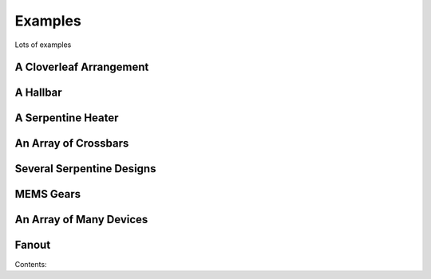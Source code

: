 ************
Examples
************

Lots of examples


A Cloverleaf Arrangement
------------------------

.. plot::

    import numpy as np
    from gdsCAD import *

    R = 50                 # outer diameter
    l = np.array((20,20))  # inner square

    angles = np.linspace(0, np.pi/2, 50)
    pts = np.vstack((np.cos(angles), np.sin(angles))).T * R
    pts = np.vstack(((0,0), pts))

    quad = core.Boundary(1, pts).translate(0.50 * l)
    
    top = core.Cell('TOP')

    for ang in [0, 90, 180, 270]:
        top.add(utils.rotate(quad, ang))
    top.add(shapes.Rectangle(1, -l, l))

    top.show()


A Hallbar
---------

.. plot::
    
    from gdsCAD import *
    from gdsCAD.shapes import Rectangle
    from gdsCAD.core import Path, Cell

    hbar = Cell('HALL_BAR')

    # Build the channel
    hbar.add(Rectangle(1, (-50, -10), (50,10)))
    hbar.add(Rectangle(2, (-50, -10), (-48, 10)))
    hbar.add(Rectangle(2, (50, -10), (48, 10)))

    # Build a pad
    pad = Cell('PAD')
    pad.add(Rectangle(1, (-5,-5), (5,5)))
    pad.add(Rectangle(2, (-2,-2), (2,2)))

    # Copy the pads
    for i in range(-2,3):
        x = -10 * i
        ys = 20 + 12 * (i%2)

        for y in (ys, -ys):
            # Add a connecting trace
            hbar.add(Path(1, ((x,y), (x,0)), width=2))
            # Add a pad
            hbar.add(pad, (x,y))

    hbar.show()    

A Serpentine Heater
-------------------

.. plot::

    import numpy as np
    from gdsCAD import *

    width = 2    # wire width
    height = 40  # device width
    spacing = 20 # spacing between windings
    N = 5        # number of windings

    heater = core.Cell('HEATER')

    unit = np.array([[0,0], [0, height], [spacing/2., height], [spacing/2., 0]])    

    pts=unit
    for i in range(1,N):
        next_unit = unit + i * np.array([spacing, 0])
        pts = np.vstack((pts, next_unit))

    pts=np.vstack(([0,-10], pts, [spacing * N, 0], [spacing * N, height+10]))

    trace=core.Path(1, pts, width=2)
    heater.add(trace)

    pad = core.Cell('PAD')
    pad.add(shapes.Rectangle(1, (-5,-5), (5,5)))
    pad.add(shapes.Rectangle(2, (-2,-2), (2,2)))

    heater.add(pad, origin= (0, -10))
    heater.add(pad, origin=(spacing * N, height+10))

    heater.show()    


An Array of Crossbars
---------------------

.. plot::

    import numpy as np
    from gdsCAD import *

    length = 50
    spacing = np.array([75, 75])

    def xbar(w1, w2):
        cell = core.Cell('XBAR')
        xstrip = shapes.Rectangle(1, (0,0), (length, w1))        
        ystrip = shapes.Rectangle(2, (0,0), (w2, length))

        N = int(length/(2*w1))
        for i in range(N):
            d = (0, i*w1*2)
            cell.add(utils.translate(xstrip, d))

        N = int(length/(2*w2))
        for i in range(N):
            d = (i*w2*2, 0)
            cell.add(utils.translate(ystrip, d))               

        return cell

    grid = core.Cell('GRID')
    w_vals = [1, 2, 3, 5]

    for (i, bottom) in enumerate(w_vals):
        for (j, top) in enumerate(w_vals):
            grid.add(xbar(bottom, top), origin = np.array([i,j])*spacing)

    grid.show()



Several Serpentine Designs
--------------------------

.. plot::

    import numpy as np
    from gdsCAD import *

    width = 2    # wire width
    height = 40  # device width
    width = 150  # device length (approx.)

    def Heater(spacing):
        heater = core.Cell('HEATER')
    
        unit = np.array([[0,0], [0, height], [spacing/2., height], [spacing/2., 0]])    

        N = int(np.floor(width/spacing))
        pts=unit
        for i in range(1,N):
            next_unit = unit + i * np.array([spacing, 0])
            pts = np.vstack((pts, next_unit))
    
        pts=np.vstack(([0,-10], pts, [spacing * N, 0], [spacing * N, height+10]))
    
        trace=core.Path(1, pts, width=2)
        heater.add(trace)
    
        pad = core.Cell('PAD')
        pad.add(shapes.Rectangle(1, (-5,-5), (5,5)))
        pad.add(shapes.Rectangle(2, (-2,-2), (2,2)))
    
        heater.add(pad, origin= (0, -10))
        heater.add(pad, origin=(spacing * N, height+10))

        return heater

    top = core.Cell('TOP')
    yPos = 0
    for sp in [5, 10, 20, 30, 50]:
        htr = Heater(sp)
        bb = htr.bounding_box
        h = bb[1,1] - bb[0,1]
        top.add(htr, (0, yPos + h ))
        yPos += h

    top.show()

MEMS Gears
-----------

.. plot::

    import numpy as np
    from gdsCAD import *


    def Gear(layer, r, N):
        """
        A crude gear.

        TODO: Make this involute
        """
        gear = core.Elements()

        d_theta = 360. / N 
        w = float(2*np.pi*r) / (2*N)

        disk = shapes.Disk(layer, (0,0), r-w/2)
        tooth = shapes.Rectangle(layer, (0, w/2), (r+w/2, -w/2))

        gear.add(disk)
        for i in range(N):
            gear.add(utils.rotate(tooth, i * d_theta))

        return gear

    top = core.Cell('TOP')

    gear1 = Gear(1, 15, 20).rotate(360./20/2)
    gear2 = Gear(2, 30, 40).translate((45,0))

    top.add(gear1)
    top.add(gear2)

    top.show()

An Array of Many Devices
------------------------

.. plot::

    from gdsCAD import *

    device = core.Cell('DEVICE')

    rect = shapes.Rectangle(1, (-200,-200), (200,200))
    tri = core.Boundary(2, [[-80,-230], [0,0], [80,-230]])    
    tri2 = utils.rotate(tri, 135).translate((20,20))
    tri.rotate(-45).translate((-20,-20))

    device.add(rect)
    device.add(tri)
    device.add(tri2)

    block = templates.Block('ARRAY', device, (7000, 5000))
    block.show()


Fanout
------

.. plot::
    
    from gdsCAD import *

    rndpad = core.Cell('RND_PAD')
    rndpad.add(shapes.Disk(1, (0,0), 20))
    rndpad.add(shapes.Disk(2, (0,0), 10))

    sqpad = core.Cell('SQ_PAD')
    sqpad.add(shapes.Rectangle(1, (-80,-80), (80,80)))
    sqpad.add(shapes.Rectangle(2, (-50,-50), (50,50)))

    fanout = core.Cell('FANOUT')

    innerpts = np.arange(-5,6) * 50
    outerpts = np.arange(-5,6) * 200

    outline = -400
    bendline1 = -100
    bendline2 = -300
    for (i, (ins, out)) in enumerate(zip(innerpts, outerpts)):
        trace = core.Cell('TRACE_%d' % i)

        pts = [[ins, 0], [ins, bendline1], [out, bendline2], [out, outline]]
        trace.add(core.Path(1, pts, width=3))

        trace.add(rndpad, (ins, 0))   
        trace.add(sqpad,  (out, outline))
        
        fanout.add(trace)

    top = core.Cell('TOP')
    top.add(fanout, (0, -30))
    top.add(fanout, (0, 30), rotation=180)

    top.add(shapes.Label(1, '1', 100, (200 * 6, -outline)))
    top.add(shapes.Label(1, '22', 100, (200 * 6, outline)))

    top.show()
Contents:
